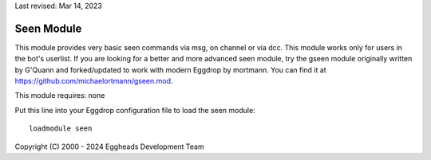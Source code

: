 Last revised: Mar 14, 2023

.. _seen:

===========
Seen Module
===========

This module provides very basic seen commands via msg, on channel or via dcc.
This module works only for users in the bot's userlist. If you are looking
for a better and more advanced seen module, try the gseen module originally written by G'Quann and forked/updated to work with modern Eggdrop by mortmann.
You can find it at `<https://github.com/michaelortmann/gseen.mod>`_.

This module requires: none

Put this line into your Eggdrop configuration file to load the seen module::

  loadmodule seen


Copyright (C) 2000 - 2024 Eggheads Development Team
